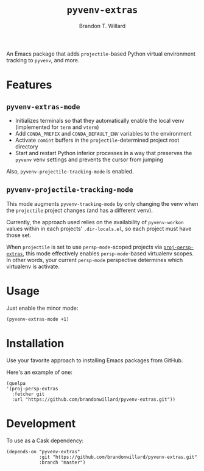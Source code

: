 #+TITLE: =pyvenv-extras=
#+AUTHOR: Brandon T. Willard

[[Testing Workflow][file:https://github.com/brandonwillard/pyvenv-extras/workflows/Testing%20Workflow/badge.svg]]

An Emacs package that adds =projectile=-based Python virtual environment
tracking to =pyvenv=, and more.

* Features

** =pyvenv-extras-mode=
   - Initializes terminals so that they automatically enable the local
     venv (implemented for =term= and =vterm=)
   - Add =CONDA_PREFIX= and =CONDA_DEFAULT_ENV= variables to the environment
   - Activate =comint= buffers in the =projectile=-determined project root
     directory
   - Start and restart Python inferior processes in a way that preserves the
     =pyvenv= venv settings and prevents the cursor from jumping

   Also, =pyvenv-projectile-tracking-mode= is enabled.

** =pyvenv-projectile-tracking-mode=

   This mode augments =pyvenv-tracking-mode= by only changing the venv when the
   =projectile= project changes (and has a different venv).

   Currently, the approach used relies on the availability of =pyvenv-workon=
   values within in each projects' =.dir-locals.el=, so each project must have
   those set.

   When =projectile= is set to use =persp-mode=-scoped projects via
   [[https://github.com/brandonwillard/proj-persp-extras][=proj-persp-extras=]], this mode effectively enables =persp-mode=-based
   virtualenv scopes.  In other words, your current =persp-mode= perspective
   determines which virtualenv is activate.

* Usage

  Just enable the minor mode:
  #+BEGIN_SRC elisp :eval never :exports code :results none
  (pyvenv-extras-mode +1)
  #+END_SRC

* Installation

  Use your favorite approach to installing Emacs packages from GitHub.

  Here's an example of one:
  #+BEGIN_SRC elisp :eval never :exports code :results none
  (quelpa
  '(proj-persp-extras
    :fetcher git
    :url "https://github.com/brandonwillard/pyvenv-extras.git"))
  #+END_SRC


* Development
  To use as a Cask dependency:
  #+BEGIN_SRC elisp :eval never :exports code :results none
  (depends-on "pyvenv-extras"
              :git "https://github.com/brandonwillard/pyvenv-extras.git"
              :branch "master")
  #+END_SRC
